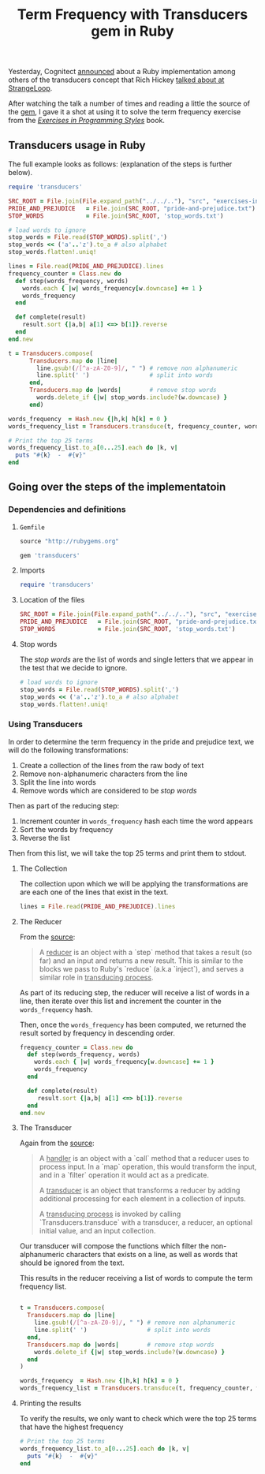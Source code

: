 # -*- mode: org; mode: auto-fill -*-
#+TITLE: Term Frequency with Transducers gem in Ruby
#+category: posts
#+layout: post

Yesterday, Cognitect [[https://twitter.com/cognitect/status/520644214116212736https://twitter.com/cognitect/status/520644214116212736][announced]] about a Ruby implementation among
others of the transducers concept that Rich Hickey [[https://www.youtube.com/watch?v=6mTbuzafcII][talked about at StrangeLoop]].

After watching the talk a number of times and reading a little the source of the [[https://github.com/cognitect-labs/transducers-ruby/blob/master/lib/transducers.rb][gem]],
I gave it a shot at using it to solve the term frequency exercise
from the /[[http://www.amazon.com/Exercises-Programming-Style-Cristina-Videira/dp/1482227371/][Exercises in Programming Styles]]/ book.

** Transducers usage in Ruby

The full example looks as follows: (explanation of the steps is further below).

#+BEGIN_SRC ruby
  require 'transducers'
  
  SRC_ROOT = File.join(File.expand_path("../../.."), "src", "exercises-in-programming-style")
  PRIDE_AND_PREJUDICE   = File.join(SRC_ROOT, "pride-and-prejudice.txt")
  STOP_WORDS            = File.join(SRC_ROOT, 'stop_words.txt')
  
  # load words to ignore
  stop_words = File.read(STOP_WORDS).split(',')
  stop_words << ('a'..'z').to_a # also alphabet
  stop_words.flatten!.uniq!
  
  lines = File.read(PRIDE_AND_PREJUDICE).lines
  frequency_counter = Class.new do
    def step(words_frequency, words)
      words.each { |w| words_frequency[w.downcase] += 1 }
      words_frequency
    end
  
    def complete(result)
      result.sort {|a,b| a[1] <=> b[1]}.reverse
    end
  end.new
  
  t = Transducers.compose(
        Transducers.map do |line|
          line.gsub!(/[^a-zA-Z0-9]/, " ") # remove non alphanumeric
          line.split(' ')                 # split into words
        end,
        Transducers.map do |words|        # remove stop words
          words.delete_if {|w| stop_words.include?(w.downcase) }
        end)
  
  words_frequency  = Hash.new {|h,k| h[k] = 0 }
  words_frequency_list = Transducers.transduce(t, frequency_counter, words_frequency, lines)

  # Print the top 25 terms
  words_frequency_list.to_a[0...25].each do |k, v|
    puts "#{k}  -  #{v}"
  end
#+END_SRC

** Going over the steps of the implementatoin
*** Dependencies and definitions

**** =Gemfile=

#+BEGIN_SRC ruby :tangle src/prog-styles/transducers-in-ruby/Gemfile :mkdirp true
source "http://rubygems.org"

gem 'transducers'
#+END_SRC

**** Imports

#+BEGIN_SRC ruby  :results output :tangle src/prog-styles/transducers-in-ruby/run.rb :mkdirp true
require 'transducers'
#+END_SRC

**** Location of the files

#+BEGIN_SRC ruby  :results output :tangle src/prog-styles/transducers-in-ruby/run.rb :mkdirp true
  SRC_ROOT = File.join(File.expand_path("../../.."), "src", "exercises-in-programming-style")
  PRIDE_AND_PREJUDICE   = File.join(SRC_ROOT, "pride-and-prejudice.txt")
  STOP_WORDS            = File.join(SRC_ROOT, 'stop_words.txt')
#+END_SRC

**** Stop words

The /stop words/ are the list of words and single letters that we
appear in the test that we decide to ignore.

#+BEGIN_SRC ruby :results output :tangle src/prog-styles/transducers-in-ruby/run.rb :mkdirp true
  # load words to ignore
  stop_words = File.read(STOP_WORDS).split(',')
  stop_words << ('a'..'z').to_a # also alphabet
  stop_words.flatten!.uniq!
#+END_SRC

*** Using Transducers

In order to determine the term frequency in the pride and prejudice
text, we will do the following transformations:

1. Create a collection of the lines from the raw body of text
2. Remove non-alphanumeric characters from the line
3. Split the line into words
4. Remove words which are considered to be /stop words/

Then as part of the reducing step:

1. Increment counter in =words_frequency= hash each time the word appears
2. Sort the words by frequency
3. Reverse the list

Then from this list, we will take the top 25 terms and print them to stdout.

**** The Collection

The collection upon which we will be applying the transformations are
are each one of the lines that exist in the text.

#+BEGIN_SRC ruby :tangle src/prog-styles/transducers-in-ruby/run.rb
  lines = File.read(PRIDE_AND_PREJUDICE).lines
#+END_SRC

**** The Reducer

From the [[https://github.com/cognitect-labs/transducers-ruby/blob/222686714cc55f984671af48bf506f1c130fc013/lib/transducers.rb#L24][source]]:

#+BEGIN_QUOTE
A _reducer_ is an object with a `step` method that takes a result
(so far) and an input and returns a new result. This is similar to
the blocks we pass to Ruby's `reduce` (a.k.a `inject`), and serves a
similar role in _transducing process_.
#+END_QUOTE

As part of its reducing step, the reducer will receive a list of words
in a line, then iterate over this list and increment the counter in
the =words_frequency= hash.

Then, once the =words_frequency= has been computed, we returned the
result sorted by frequency in descending order.

#+BEGIN_SRC ruby :tangle src/prog-styles/transducers-in-ruby/run.rb ruby
  frequency_counter = Class.new do
    def step(words_frequency, words)
      words.each { |w| words_frequency[w.downcase] += 1 }
      words_frequency
    end

    def complete(result)
       result.sort {|a,b| a[1] <=> b[1]}.reverse
    end
  end.new
#+END_SRC

**** The Transducer

Again from the [[https://github.com/cognitect-labs/transducers-ruby/blob/222686714cc55f984671af48bf506f1c130fc013/lib/transducers.rb#L33][source]]:

#+BEGIN_QUOTE
A _handler_ is an object with a `call` method that a reducer uses
to process input. In a `map` operation, this would transform the
input, and in a `filter` operation it would act as a predicate.

A _transducer_ is an object that transforms a reducer by adding
additional processing for each element in a collection of inputs.

A _transducing process_ is invoked by calling
`Transducers.transduce` with a transducer, a reducer, an optional
initial value, and an input collection.
#+END_QUOTE

Our transducer will compose the functions which filter the
non-alphanumeric characters that exists on a line, as well as words
that should be ignored from the text.

This results in the reducer receiving a list of words to compute the
term frequency list.

#+BEGIN_SRC ruby :tangle src/prog-styles/transducers-in-ruby/run.rb

    t = Transducers.compose(
      Transducers.map do |line|
        line.gsub!(/[^a-zA-Z0-9]/, " ") # remove non alphanumeric
        line.split(' ')                 # split into words
      end,
      Transducers.map do |words|        # remove stop words
        words.delete_if {|w| stop_words.include?(w.downcase) }
      end
    )

    words_frequency  = Hash.new {|h,k| h[k] = 0 }
    words_frequency_list = Transducers.transduce(t, frequency_counter, words_frequency, lines)
#+END_SRC

**** Printing the results

To verify the results, we only want to check which were the top 25
terms that have the highest frequency

#+BEGIN_SRC ruby :tangle src/prog-styles/transducers-in-ruby/run.rb
    # Print the top 25 terms
    words_frequency_list.to_a[0...25].each do |k, v|
      puts "#{k}  -  #{v}"
    end
#+END_SRC


